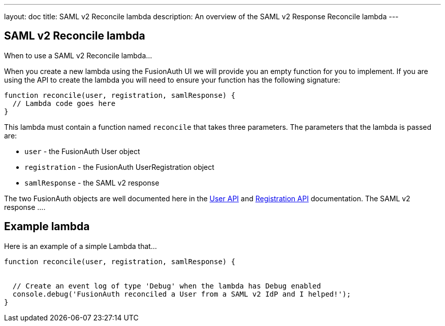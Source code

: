 ---
layout: doc
title: SAML v2 Reconcile lambda
description: An overview of the SAML v2 Response Reconcile lambda
---

:sectnumlevels: 0

== SAML v2 Reconcile lambda

When to use a SAML v2 Reconcile lambda...

When you create a new lambda using the FusionAuth UI we will provide you an empty function for you to implement. If you are using the API to create the lambda you will need to ensure your function has the following signature:

[source,javascript]
----
function reconcile(user, registration, samlResponse) {
  // Lambda code goes here
}
----

This lambda must contain a function named `reconcile` that takes three parameters. The parameters that the lambda is passed are:

* `user` - the FusionAuth User object
* `registration` - the FusionAuth UserRegistration object
* `samlResponse` - the SAML v2 response

The two FusionAuth objects are well documented here in the link:../apis/users[User API] and link:../apis/registrations[Registration API] documentation. The SAML v2 response ....


== Example lambda

Here is an example of a simple Lambda that...

[source,javascript]
----
function reconcile(user, registration, samlResponse) {


  // Create an event log of type 'Debug' when the lambda has Debug enabled
  console.debug('FusionAuth reconciled a User from a SAML v2 IdP and I helped!');
}
----
